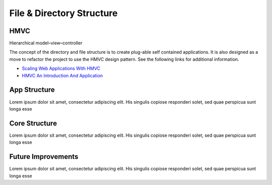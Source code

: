 **************************
File & Directory Structure
**************************



HMVC
-------------

Hierarchical model–view–controller

The concept of the directory and file structure is to create plug-able self contained applications. It is also designed as a move to refactor the project to use the HMVC design pattern. See the following links for additional information.

- `Scaling Web Applications With HMVC <http://techportal.inviqa.com/2010/02/22/scaling-web-applications-with-hmvc>`_

- `HMVC An Introduction And Application <http://net.tutsplus.com/tutorials/php/hvmc-an-introduction-and-application>`_

App Structure
-------------

Lorem ipsum dolor sit amet, consectetur adipiscing elit. His singulis copiose responderi solet, sed quae perspicua sunt longa esse 

Core Structure
--------------

Lorem ipsum dolor sit amet, consectetur adipiscing elit. His singulis copiose responderi solet, sed quae perspicua sunt longa esse 

Future Improvements
-------------------

Lorem ipsum dolor sit amet, consectetur adipiscing elit. His singulis copiose responderi solet, sed quae perspicua sunt longa esse 
